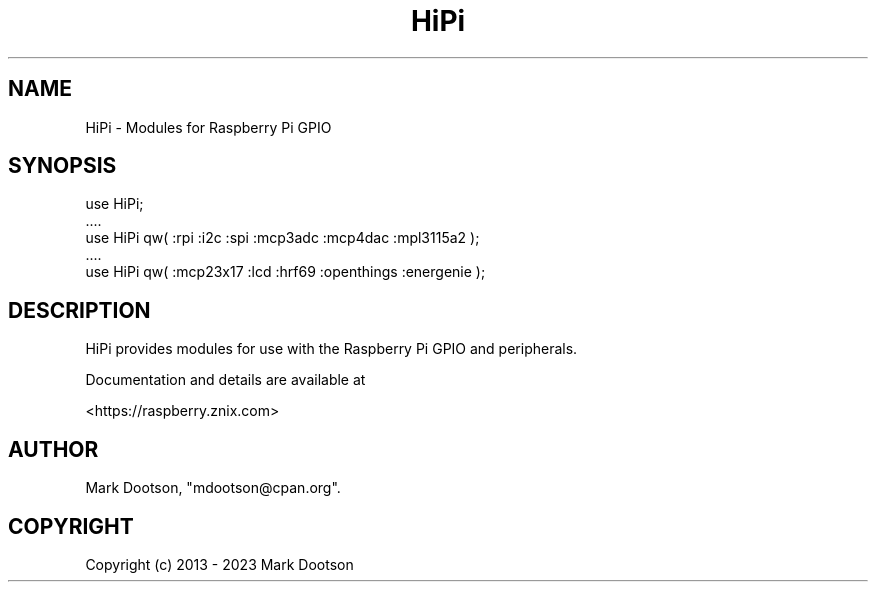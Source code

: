 .\" -*- mode: troff; coding: utf-8 -*-
.\" Automatically generated by Pod::Man 5.01 (Pod::Simple 3.43)
.\"
.\" Standard preamble:
.\" ========================================================================
.de Sp \" Vertical space (when we can't use .PP)
.if t .sp .5v
.if n .sp
..
.de Vb \" Begin verbatim text
.ft CW
.nf
.ne \\$1
..
.de Ve \" End verbatim text
.ft R
.fi
..
.\" \*(C` and \*(C' are quotes in nroff, nothing in troff, for use with C<>.
.ie n \{\
.    ds C` ""
.    ds C' ""
'br\}
.el\{\
.    ds C`
.    ds C'
'br\}
.\"
.\" Escape single quotes in literal strings from groff's Unicode transform.
.ie \n(.g .ds Aq \(aq
.el       .ds Aq '
.\"
.\" If the F register is >0, we'll generate index entries on stderr for
.\" titles (.TH), headers (.SH), subsections (.SS), items (.Ip), and index
.\" entries marked with X<> in POD.  Of course, you'll have to process the
.\" output yourself in some meaningful fashion.
.\"
.\" Avoid warning from groff about undefined register 'F'.
.de IX
..
.nr rF 0
.if \n(.g .if rF .nr rF 1
.if (\n(rF:(\n(.g==0)) \{\
.    if \nF \{\
.        de IX
.        tm Index:\\$1\t\\n%\t"\\$2"
..
.        if !\nF==2 \{\
.            nr % 0
.            nr F 2
.        \}
.    \}
.\}
.rr rF
.\" ========================================================================
.\"
.IX Title "HiPi 3pm"
.TH HiPi 3pm 2024-08-06 "perl v5.38.2" "User Contributed Perl Documentation"
.\" For nroff, turn off justification.  Always turn off hyphenation; it makes
.\" way too many mistakes in technical documents.
.if n .ad l
.nh
.SH NAME
HiPi \- Modules for Raspberry Pi GPIO
.SH SYNOPSIS
.IX Header "SYNOPSIS"
.Vb 5
\&    use HiPi;
\&    ....
\&    use HiPi qw( :rpi :i2c :spi :mcp3adc :mcp4dac :mpl3115a2 );
\&    ....
\&    use HiPi qw( :mcp23x17 :lcd :hrf69 :openthings :energenie );
.Ve
.SH DESCRIPTION
.IX Header "DESCRIPTION"
HiPi provides modules for use with the Raspberry Pi GPIO and
peripherals.
.PP
Documentation and details are available at
.PP
<https://raspberry.znix.com>
.SH AUTHOR
.IX Header "AUTHOR"
Mark Dootson, \f(CW\*(C`mdootson@cpan.org\*(C'\fR.
.SH COPYRIGHT
.IX Header "COPYRIGHT"
Copyright (c) 2013 \- 2023 Mark Dootson
